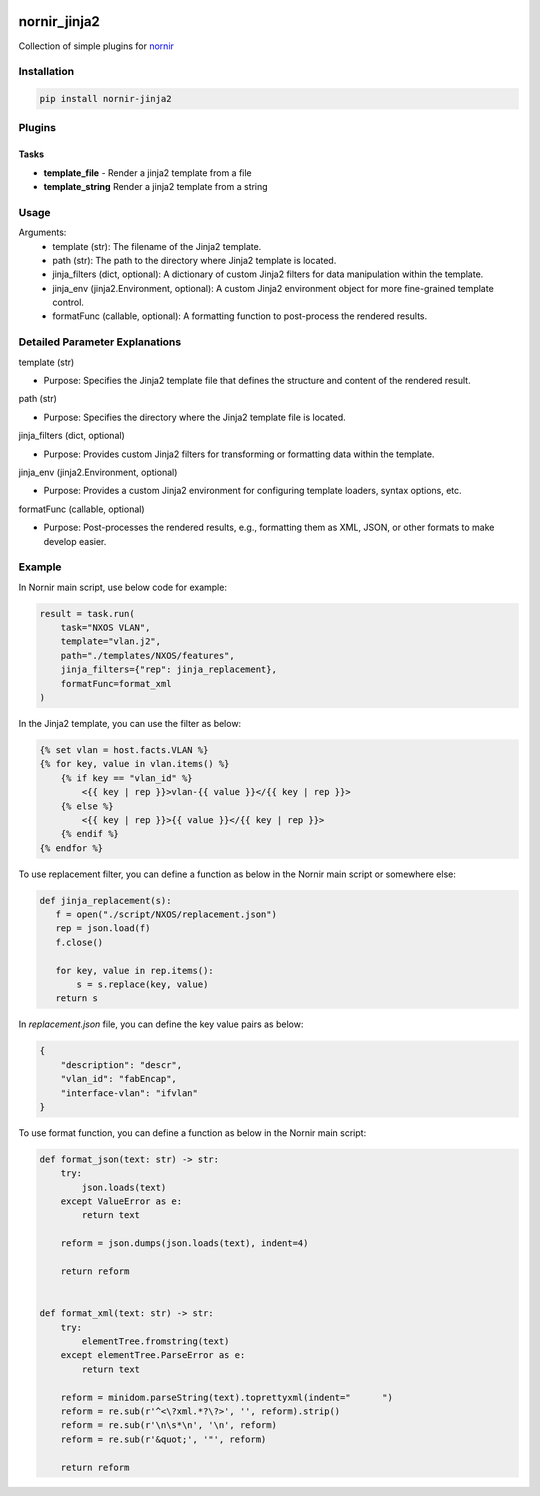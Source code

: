 .. image:: https://img.shields.io/badge/docs-passing-green.svg
   :target: https://nornir.tech/nornir_jinja2/
   :alt: Documentation

.. image:: https://github.com/nornir-automation/nornir_jinja2/workflows/test_nornir_jinja2/badge.svg
   :target: https://github.com/nornir-automation/nornir_jinja2/actions?query=workflow%3Atest_nornir_jinja2
   :alt: test_nornir_jinja2

nornir_jinja2
=============

Collection of simple plugins for `nornir <github.com/nornir-automation/nornir/>`_

Installation
------------

.. code::

    pip install nornir-jinja2

Plugins
-------

Tasks
_____

* **template_file** - Render a jinja2 template from a file
* **template_string** Render a jinja2 template from a string

Usage
-----

Arguments:
    - template (str): The filename of the Jinja2 template.
    - path (str): The path to the directory where Jinja2 template is located.
    - jinja_filters (dict, optional): A dictionary of custom Jinja2 filters for data manipulation within the template.
    - jinja_env (jinja2.Environment, optional): A custom Jinja2 environment object for more fine-grained template control.
    - formatFunc (callable, optional): A formatting function to post-process the rendered results.

Detailed Parameter Explanations
------------------------------

template (str)

*   Purpose: Specifies the Jinja2 template file that defines the structure and content of the rendered result.

path (str)

*   Purpose: Specifies the directory where the Jinja2 template file is located.

jinja_filters (dict, optional)

*   Purpose: Provides custom Jinja2 filters for transforming or formatting data within the template.

jinja_env (jinja2.Environment, optional)

*   Purpose: Provides a custom Jinja2 environment for configuring template loaders, syntax options, etc.

formatFunc (callable, optional)

*   Purpose: Post-processes the rendered results, e.g., formatting them as XML, JSON, or other formats to make develop easier.


Example
-------

In Nornir main script, use below code for example:

.. code:: python

    result = task.run(
        task="NXOS VLAN",
        template="vlan.j2",
        path="./templates/NXOS/features",
        jinja_filters={"rep": jinja_replacement},
        formatFunc=format_xml
    )

In the Jinja2 template, you can use the filter as below:

.. code:: text

        {% set vlan = host.facts.VLAN %}
        {% for key, value in vlan.items() %}
            {% if key == "vlan_id" %}
                <{{ key | rep }}>vlan-{{ value }}</{{ key | rep }}>
            {% else %}
                <{{ key | rep }}>{{ value }}</{{ key | rep }}>
            {% endif %}
        {% endfor %}

To use replacement filter, you can define a function as below in the Nornir main script or somewhere else:

.. code:: python

     def jinja_replacement(s):
        f = open("./script/NXOS/replacement.json")
        rep = json.load(f)
        f.close()

        for key, value in rep.items():
            s = s.replace(key, value)
        return s

In `replacement.json` file, you can define the key value pairs as below:

.. code:: json

    {
        "description": "descr",
        "vlan_id": "fabEncap",
        "interface-vlan": "ifvlan"
    }

To use format function, you can define a function as below in the Nornir main script:

.. code:: python

    def format_json(text: str) -> str:
        try:
            json.loads(text)
        except ValueError as e:
            return text

        reform = json.dumps(json.loads(text), indent=4)

        return reform


    def format_xml(text: str) -> str:
        try:
            elementTree.fromstring(text)
        except elementTree.ParseError as e:
            return text

        reform = minidom.parseString(text).toprettyxml(indent="      ")
        reform = re.sub(r'^<\?xml.*?\?>', '', reform).strip()
        reform = re.sub(r'\n\s*\n', '\n', reform)
        reform = re.sub(r'&quot;', '"', reform)

        return reform
